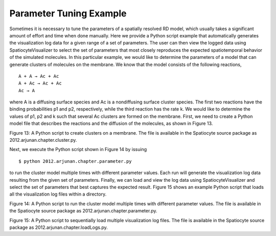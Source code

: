 Parameter Tuning Example
========================

Sometimes it is necessary to tune the parameters of a spatially resolved
RD model, which usually takes a significant amount of effort and time
when done manually. Here we provide a Python script example that
automatically generates the visualization log data for a given range of
a set of parameters. The user can then view the logged data using
SpatiocyteVisualizer to select the set of parameters that most closely
reproduces the expected spatiotemporal behavior of the simulated
molecules. In this particular example, we would like to determine the
parameters of a model that can generate clusters of molecules on the
membrane. We know that the model consists of the following reactions,

::

  A + A → Ac + Ac
  A + Ac → Ac + Ac
  Ac → A

where A is a diffusing surface species and Ac is a nondiffusing surface
cluster species. The first two reactions have the binding probabilities
p1 and p2, respectively, while the third reaction has the rate k. We
would like to determine the values of p1, p2 and k such that several Ac
clusters are formed on the membrane. First, we need to create a Python
model file that describes the reactions and the diffusion of the
molecules, as shown in Figure 13.

.. code-block:: python
   :linenos:

   message('\\nrunning: ' + FileName)
   theSimulator.createStepper('SpatiocyteStepper', 'SS').VoxelRadius = 0.5
   # Create the system compartment:
   theSimulator.rootSystem.StepperID = 'SS'
   theSimulator.createEntity('Variable', 'Variable:/:LENGTHX').Value = 250
   theSimulator.createEntity('Variable', 'Variable:/:LENGTHY').Value = 250
   theSimulator.createEntity('Variable', 'Variable:/:LENGTHZ').Value = 20
   theSimulator.createEntity('Variable', 'Variable:/:VACANT')
   theSimulator.createEntity('Variable', 'Variable:/:XYPLANE').Value = 3
   theSimulator.createEntity('Variable', 'Variable:/:YZPLANE').Value = 5
   theSimulator.createEntity('Variable', 'Variable:/:XZPLANE').Value = 5
   logger = theSimulator.createEntity('VisualizationLogProcess', 'Process:/:logger')
   logger.LogInterval = 500
   logger.VariableReferenceList = [['\_', 'Variable:/Surface:A'], ['\_', 'Variable:/Surface:Ac']]
   logger.FileName = FileName
   # Create the surface compartment:
   theSimulator.createEntity('System', 'System:/:Surface').StepperID = 'SS'
   theSimulator.createEntity('Variable', 'Variable:/Surface:DIMENSION').Value = 2
   theSimulator.createEntity('Variable', 'Variable:/Surface:VACANT')
   theSimulator.createEntity('Variable', 'Variable:/Surface:A').Value = 15300
   theSimulator.createEntity('Variable', 'Variable:/Surface:Ac').Value = 250
   populator = theSimulator.createEntity('MoleculePopulateProcess', 'Process:/:populate')
   populator.VariableReferenceList = [['\_', 'Variable:/Surface:A'], ['\_', 'Variable:/Surface:Ac']]
   diffuser = theSimulator.createEntity('PeriodicBoundaryDiffusionProcess', 'Process:/:diffuse')
   diffuser.VariableReferenceList = [['\_', 'Variable:/Surface:A']]
   diffuser.D = 4.3e-3
   binder = theSimulator.createEntity('DiffusionInfluencedReactionProcess', 'Process:/:Reaction1')
   binder.VariableReferenceList = [['\_', 'Variable:/Surface:A','-1']]
   binder.VariableReferenceList = [['\_', 'Variable:/Surface:A','-1']]
   binder.VariableReferenceList = [['\_', 'Variable:/Surface:Ac','1']]
   binder.VariableReferenceList = [['\_', 'Variable:/Surface:Ac','1']]
   binder.p = p1
   binder = theSimulator.createEntity('DiffusionInfluencedReactionProcess', 'Process:/:Reaction2')
   binder.VariableReferenceList = [['\_', 'Variable:/Surface:A','-1']]
   binder.VariableReferenceList = [['\_', 'Variable:/Surface:Ac','-1']]
   binder.VariableReferenceList = [['\_', 'Variable:/Surface:Ac','1']]
   binder.VariableReferenceList = [['\_', 'Variable:/Surface:Ac','1']]
   binder.p = p2
   uni = theSimulator.createEntity('SpatiocyteNextReactionProcess', 'Process:/:Reaction3')
   uni.VariableReferenceList = [['\_', 'Variable:/Surface:Ac','-1']]
   uni.VariableReferenceList = [['\_', 'Variable:/Surface:A','1']]
   uni.k = k
   run(100000)

Figure 13: A Python script to create clusters on a membrane. The file is
available in the Spatiocyte source package as
2012.arjunan.chapter.cluster.py.



Next, we execute the Python script shown in Figure 14 by issuing

::

  $ python 2012.arjunan.chapter.parameter.py

to run the cluster model multiple times with different parameter values.
Each run will generate the visualization log data resulting from the
given set of parameters. Finally, we can load and view the log data
using SpatiocyteVisualizer and select the set of parameters that best
captures the expected result. Figure 15 shows an example Python script
that loads all the visualization log files within a directory.

.. code-block:: python
   :linenos:

   import os
   p1 = [2.2e-6]
   p2 = [0.1, 0.2, 0.3]
   k = [2.5e-3]
   FileName = ''
   for x in p1:
     for y in p2:
       for z in k:
         os.system('ecell3-session --parameters=\\"{\\'FileName\\':\\'' + FileName + \\
             str(x) + '\_' + str(y) + '\_' + str(z) + '\_visualLog0.dat\\',\\'p1\\':' + \\
             str(x) + ',\\'p2\\':' + str(y) + ',\\'k\\':' + str(z) +'}\\" \\
             2012.arjunan.chapter.cluster.py')
  
Figure 14: A Python script to run the cluster model multiple times with
different parameter values. The file is available in the Spatiocyte
source package as 2012.arjunan.chapter.parameter.py.

.. code-block:: python
   :linenos:

   import glob
   import os
   files = glob.glob('\*0.dat')
   for i in files:
     print "\\nloading file " + i + "..."
     os.system('spatiocyte ' + i)
  

Figure 15: A Python script to sequentially load multiple visualization
log files. The file is available in the Spatiocyte source package as
2012.arjunan.chapter.loadLogs.py.


